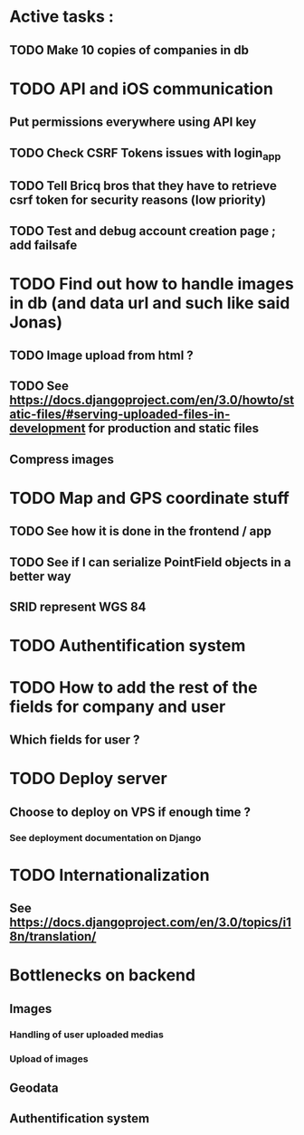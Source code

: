 * Active tasks : 
** TODO Make 10 copies of companies in db

* TODO API and iOS communication
** Put permissions everywhere using API key
** TODO Check CSRF Tokens issues with login_app
** TODO Tell Bricq bros that they have to retrieve csrf token for security reasons (low priority)
** TODO Test and debug account creation page ; add failsafe
* TODO Find out how to handle images in db (and data url and such like said Jonas)
** TODO Image upload from html ?
** TODO See [[https://docs.djangoproject.com/en/3.0/howto/static-files/#serving-uploaded-files-in-development]] for production and static files
** Compress images
* TODO Map and GPS coordinate stuff
** TODO See how it is done in the frontend / app
** TODO See if I can serialize PointField objects in a better way
** SRID represent WGS 84
* TODO Authentification system
* TODO How to add the rest of the fields for company and user
** Which fields for user ?
* TODO Deploy server
** Choose to deploy on VPS if enough time ? 
*** See deployment documentation on Django
* TODO Internationalization
** See [[https://docs.djangoproject.com/en/3.0/topics/i18n/translation/]]

* Bottlenecks on backend
** Images
*** Handling of user uploaded medias
*** Upload of images
** Geodata
** Authentification system


